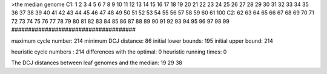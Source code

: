 >the median genome
C1: 1 2 3 4 5 6 7 8 9 10 11 12 13 14 15 16 17 18 19 20 21 22 23 24 25 26 27 28 29 30 31 32 33 34 35 36 37 38 39 40 41 42 43 44 45 46 47 48 49 50 51 52 53 54 55 56 57 58 59 60 61 100 
C2: 62 63 64 65 66 67 68 69 70 71 72 73 74 75 76 77 78 79 80 81 82 83 84 85 86 87 88 89 90 91 92 93 94 95 96 97 98 99 
#####################################

maximum cycle number:	        214 	minimum DCJ distance:	         86
initial lower bounds:	        195 	initial upper bound:	        214

heuristic cycle numbers : 		       214
differences with the optimal: 		         0
heuristic running times: 		         0

The DCJ distances between leaf genomes and the median: 	        19         29         38
